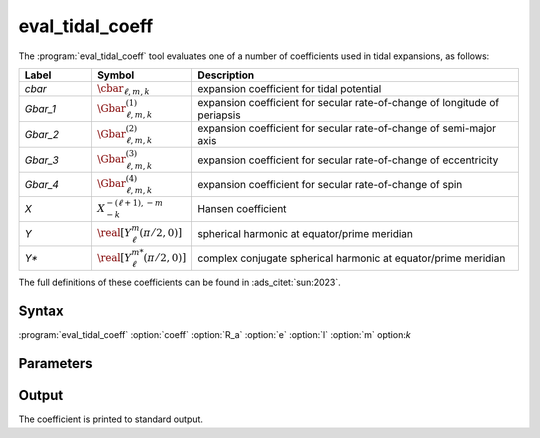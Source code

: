 .. _support-tools-eval-tidal-coeff:

eval_tidal_coeff
================

.. program:: eval_tidal_coeff

The :program:`eval_tidal_coeff` tool evaluates one of a number of
coefficients used in tidal expansions, as follows:

.. list-table::
   :widths: 15 15 70
   :header-rows: 1

   * - Label
     - Symbol
     - Description
   * - `cbar`
     - :math:`\cbar_{\ell,m,k}`
     - expansion coefficient for tidal potential
   * - `Gbar_1`
     - :math:`\Gbar^{(1)}_{\ell,m,k}`
     - expansion coefficient for secular rate-of-change of longitude of periapsis
   * - `Gbar_2`
     - :math:`\Gbar^{(2)}_{\ell,m,k}`
     - expansion coefficient for secular rate-of-change of semi-major axis
   * - `Gbar_3`
     - :math:`\Gbar^{(3)}_{\ell,m,k}`
     - expansion coefficient for secular rate-of-change of eccentricity
   * - `Gbar_4`
     - :math:`\Gbar^{(4)}_{\ell,m,k}`
     - expansion coefficient for secular rate-of-change of spin
   * - `X`
     - :math:`X^{-(\ell+1),-m}_{-k}`
     - Hansen coefficient
   * - `Y`
     - :math:`\real[Y^{m}_{\ell}(\pi/2,0)]`
     - spherical harmonic at equator/prime meridian
   * - `Y*`
     - :math:`\real[Y^{m*}_{\ell}(\pi/2,0)]`
     - complex conjugate spherical harmonic at equator/prime meridian

The full definitions of these coefficients can be found in :ads_citet:`sun:2023`.

Syntax
------

:program:`eval_tidal_coeff` :option:`coeff` :option:`R_a` :option:`e` :option:`l` :option:`m` option:`k`

Parameters
----------

.. option:: coeff

   Coefficient to calculate. For possible choices, see the label field in the table above.

.. option:: R_a

   Ratio of stellar radius :math:`R` to orbital semi-major axis :math:`a`

.. option:: e

   Orbital eccentricity :math:`e`

.. option:: l

   Harmonic degree :math:`\ell`

.. option:: m

   Azimuthal order :math:`m`

.. option:: k

   Fourier index :math:`k`

Output
------

The coefficient is printed to standard output.

